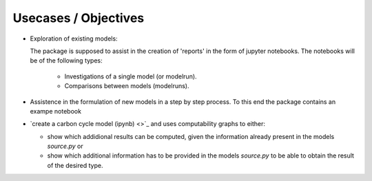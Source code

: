 Usecases / Objectives
=====================
* Exploration of existing models:

  The package is supposed to assist in the creation of 'reports' in the form of jupyter notebooks. The notebooks will be of the following types:
  
        * Investigations of a single model (or modelrun).

        * Comparisons between models (modelruns).

* Assistence in the formulation of new models in a step by step process.
  To this end the package contains an exampe notebook 

* `create a carbon cycle model (ipynb) <>`_
  and uses computability graphs 
  to either: 

  * show which addidional results can be computed, given the
    information already present in the models `source.py` or 

  * show which additional information has to be provided in the models `source.py` to be able to obtain the result of the desired type.

